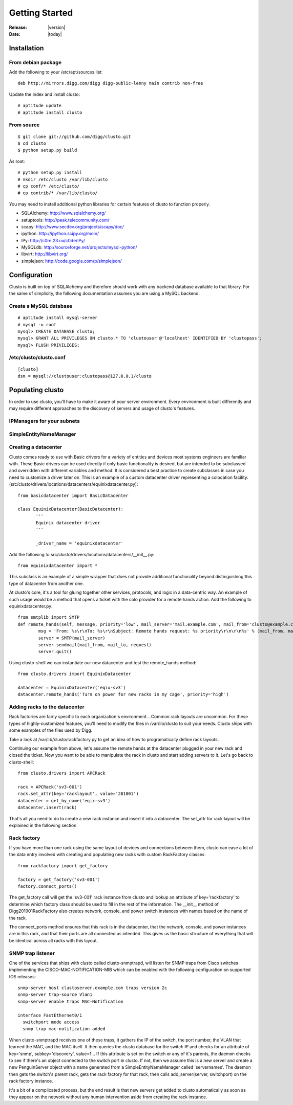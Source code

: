 ##################################
  Getting Started
##################################

:Release: |version|
:Date: |today|

Installation
------------

From debian package
~~~~~~~~~~~~~~~~~~~
Add the following to your /etc/apt/sources.list::

 deb http://mirrors.digg.com/digg digg-public-lenny main contrib non-free

Update the index and install clusto::

 # aptitude update
 # aptitude install clusto

From source
~~~~~~~~~~~
::

 $ git clone git://github.com/digg/clusto.git
 $ cd clusto
 $ python setup.py build

As root::

 # python setup.py install
 # mkdir /etc/clusto /var/lib/clusto
 # cp conf/* /etc/clusto/
 # cp contrib/* /var/lib/clusto/

You may need to install additional python libraries for certain features of clusto to function properly.

- SQLAlchemy: http://www.sqlalchemy.org/
- setuptools: http://peak.telecommunity.com/
- scapy: http://www.secdev.org/projects/scapy/doc/
- ipython: http://ipython.scipy.org/moin/
- IPy: http://c0re.23.nu/c0de/IPy/
- MySQLdb: http://sourceforge.net/projects/mysql-python/
- libvirt: http://libvirt.org/
- simplejson: http://code.google.com/p/simplejson/

Configuration
-------------

Clusto is built on top of SQLAlchemy and therefore should work with any backend database available to that library. For the same of simplicity, the following documentation assumes you are using a MySQL backend.

Create a MySQL database
~~~~~~~~~~~~~~~~~~~~~~~
::

 # aptitude install mysql-server
 # mysql -u root
 mysql> CREATE DATABASE clusto;
 mysql> GRANT ALL PRIVILEGES ON clusto.* TO 'clustouser'@'localhost' IDENTIFIED BY 'clustopass';
 mysql> FLUSH PRIVILEGES;

/etc/clusto/clusto.conf
~~~~~~~~~~~~~~~~~~~~~~~
::

 [clusto]
 dsn = mysql://clustouser:clustopass@127.0.0.1/clusto

Populating clusto
-----------------
In order to use clusto, you'll have to make it aware of your server environment. Every environment is built differently and may require different approaches to the discovery of servers and usage of clusto's features.

IPManagers for your subnets
~~~~~~~~~~~~~~~~~~~~~~~~~~~

SimpleEntityNameManager
~~~~~~~~~~~~~~~~~~~~~~~

Creating a datacenter
~~~~~~~~~~~~~~~~~~~~~
Clusto comes ready to use with Basic drivers for a variety of entities and devices most systems engineers are familiar with. These Basic drivers can be used directly if only basic functionality is desired, but are intended to be subclassed and overridden with different variables and method. It is considered a best practice to create subclasses in case you need to customize a driver later on.
This is an example of a custom datacenter driver representing a colocation facility. (src/clusto/drivers/locations/datacenters/equinixdatacenter.py)::

 from basicdatacenter import BasicDatacenter

 class EquinixDatacenter(BasicDatacenter):
 	'''
	Equinix datacenter driver
	'''

	_driver_name = 'equinixdatacenter'

Add the following to src/clusto/drivers/locations/datacenters/__init__.py::

 from equinixdatacenter import *

This subclass is an example of a simple wrapper that does not provide additional functionality beyond distinguishing this type of datacenter from another one.

At clusto's core, it's a tool for gluing together other services, protocols, and logic in a data-centric way. An example of such usage would be a method that opens a ticket with the colo provider for a remote hands action. Add the following to equinixdatacenter.py::

	from smtplib import SMTP
 	def remote_hands(self, message, priority='low', mail_server='mail.example.com', mail_from='clusto@example.com', mail_to='remotehands@datacenter.net'):
		msg = 'From: %s\r\nTo: %s\r\nSubject: Remote hands request: %s priority\r\n\r\n%s' % (mail_from, mail_to, priority, request)
		server = SMTP(mail_server)
		server.sendmail(mail_from, mail_to, request)
		server.quit()

Using clusto-shell we can instantiate our new datacenter and test the remote_hands method::

 from clusto.drivers import EquinixDatacenter

 datacenter = EquinixDatacenter('eqix-sv3')
 datacenter.remote_hands('Turn on power for new racks in my cage', priority='high')

Adding racks to the datacenter
~~~~~~~~~~~~~~~~~~~~~~~~~~~~~~
Rack factories are fairly specific to each organization's environment... Common rack layouts are uncommon. For these types of highly-customized features, you'll need to modify the files in /var/lib/clusto to suit your needs. Clusto ships with some examples of the files used by Digg.

Take a look at /var/lib/clusto/rackfactory.py to get an idea of how to programatically define rack layouts.

Continuing our example from above, let's assume the remote hands at the datacenter plugged in your new rack and closed the ticket. Now you want to be able to manipulate the rack in clusto and start adding servers to it. Let's go back to clusto-shell::

 from clusto.drivers import APCRack

 rack = APCRack('sv3-001')
 rack.set_attr(key='racklayout', value='201001')
 datacenter = get_by_name('eqix-sv3')
 datacenter.insert(rack)

That's all you need to do to create a new rack instance and insert it into a datacenter. The set_attr for rack layout will be explained in the following section.

Rack factory
~~~~~~~~~~~~
If you have more than one rack using the same layout of devices and connections between them, clusto can ease a lot of the data entry involved with creating and populating new racks with custom RackFactory classes::

 from rackfactory import get_factory

 factory = get_factory('sv3-001')
 factory.connect_ports()

The get_factory call will get the 'sv3-001' rack instance from clusto and lookup an attribute of key='rackfactory' to determine which factory class should be used to fill in the rest of the information. The __init__ method of Digg201001RackFactory also creates network, console, and power switch instances with names based on the name of the rack.

The connect_ports method ensures that this rack is in the datacenter, that the network, console, and power instances are in this rack, and that their ports are all connected as intended. This gives us the basic structure of everything that will be identical across all racks with this layout.

SNMP trap listener
~~~~~~~~~~~~~~~~~~
One of the services that ships with clusto called clusto-snmptrapd, will listen for SNMP traps from Cisco switches implementing the CISCO-MAC-NOTIFICATION-MIB which can be enabled with the following configuration on supported IOS releases::

 snmp-server host clustoserver.example.com traps version 2c
 snmp-server trap-source Vlan1
 snmp-server enable traps MAC-Notification

 interface FastEthernet0/1
   switchport mode access
   snmp trap mac-notification added

When clusto-snmptrapd receives one of these traps, it gathers the IP of the switch, the port number, the VLAN that learned the MAC, and the MAC itself. It then queries the clusto database for the switch IP and checks for an attribute of key='snmp', subkey='discovery', value=1... If this attribute is set on the switch or any of it's parents, the daemon checks to see if there's an object connected to the switch port in clusto. If not, then we assume this is a new server and create a new PenguinServer object with a name generated from a SimpleEntityNameManager called 'servernames'. The daemon then gets the switch's parent rack, gets the rack factory for that rack, then calls add_server(server, switchport) on the rack factory instance.

It's a bit of a complicated process, but the end result is that new servers get added to clusto automatically as soon as they appear on the network without any human intervention aside from creating the rack instance.

